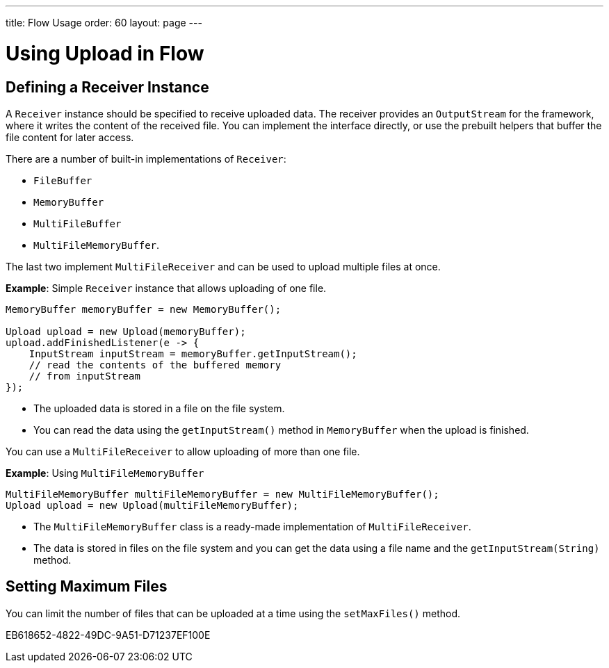 ---
title: Flow Usage
order: 60
layout: page
---

= Using Upload in Flow

== Defining a Receiver Instance

A [classname]`Receiver` instance should be specified to receive uploaded data.
The receiver provides an [interfacename]`OutputStream` for the framework, where it writes the content of the received file.
You can implement the interface directly, or use the prebuilt helpers that buffer the file content for later access.

There are a number of built-in implementations of [classname]`Receiver`:

 * [classname]`FileBuffer`
 * [classname]`MemoryBuffer`
 * [classname]`MultiFileBuffer`
 * [classname]`MultiFileMemoryBuffer`.

The last two implement [classname]`MultiFileReceiver` and can be used to upload multiple files at once.

*Example*: Simple [classname]`Receiver` instance that allows uploading of one file.
[source,java]
----
MemoryBuffer memoryBuffer = new MemoryBuffer();

Upload upload = new Upload(memoryBuffer);
upload.addFinishedListener(e -> {
    InputStream inputStream = memoryBuffer.getInputStream();
    // read the contents of the buffered memory
    // from inputStream
});
----

* The uploaded data is stored in a file on the file system.
* You can read the data using the [methodname]`getInputStream()` method in [classname]`MemoryBuffer` when the upload is finished.

You can use a [classname]`MultiFileReceiver` to allow uploading of more than one file.

*Example*: Using [classname]`MultiFileMemoryBuffer`

[source,java]
----
MultiFileMemoryBuffer multiFileMemoryBuffer = new MultiFileMemoryBuffer();
Upload upload = new Upload(multiFileMemoryBuffer);
----

* The [classname]`MultiFileMemoryBuffer` class is a ready-made implementation of [classname]`MultiFileReceiver`.
* The data is stored in files on the file system and you can get the data using a file name and the [methodname]`getInputStream(String)` method.

== Setting Maximum Files

You can limit the number of files that can be uploaded at a time using the [methodname]`setMaxFiles()` method.


[.discussion-id]
EB618652-4822-49DC-9A51-D71237EF100E

